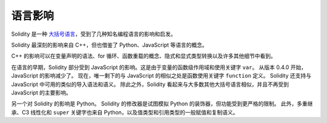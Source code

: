 ###################
语言影响
###################

Solidity 是一种 `大括号语言 <https://en.wikipedia.org/wiki/List_of_programming_languages_by_type#Curly_bracket_languages>`_，受到了几种知名编程语言的影响和启发。

Solidity 最深刻的影响来自 C++，但也借鉴了 Python、JavaScript 等语言的概念。

C++ 的影响可以在变量声明的语法、for 循环、函数重载的概念、隐式和显式类型转换以及许多其他细节中看到。

在语言的早期，Solidity 部分受到 JavaScript 的影响。这是由于变量的函数级作用域和使用关键字 ``var``。
从版本 0.4.0 开始，JavaScript 的影响减少了。
现在，唯一剩下的与 JavaScript 的相似之处是函数使用关键字 ``function`` 定义。
Solidity 还支持与 JavaScript 中可用的类似的导入语法和语义。
除此之外，Solidity 看起来与大多数其他大括号语言相似，并且不再受到 JavaScript 的主要影响。

另一个对 Solidity 的影响是 Python。
Solidity 的修改器是试图模拟 Python 的装饰器，但功能受到更严格的限制。
此外，多重继承、C3 线性化和 ``super`` 关键字也来自 Python，以及值类型和引用类型的一般赋值和复制语义。